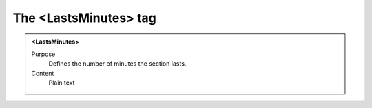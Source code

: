 ======================
The <LastsMinutes> tag
======================

.. admonition:: <LastsMinutes>
   
   Purpose
      Defines the number of minutes the section lasts.

   Content
      Plain text 

